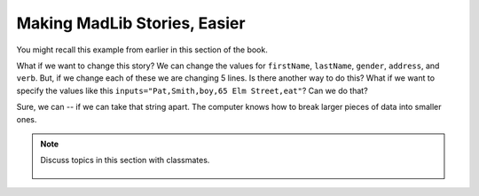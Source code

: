 ..  Copyright (C)  Mark Guzdial, Barbara Ericson, Briana Morrison
    Permission is granted to copy, distribute and/or modify this document
    under the terms of the GNU Free Documentation License, Version 1.3 or
    any later version published by the Free Software Foundation; with
    Invariant Sections being Forward, Prefaces, and Contributor List,
    no Front-Cover Texts, and no Back-Cover Texts.  A copy of the license
    is included in the section entitled "GNU Free Documentation License".
    
.. 	qnum::
	:start: 1
	:prefix: csp-17-2-

Making MadLib Stories, Easier
===================================

You might recall this example from earlier in this section of the book.

.. activecode:: madlib1
   :tour_1: "Line by line tour"; 2: StEx-line1; 3: StEx-line2; 4: StEx-line3; 5: StEx-line4; 6: StEx-line5; 9: StEx-line6; 10: StEx-line7; 11: StEx-line8; 12: StEx-line9; 13: StEx-line10; 16: StEx-line11; 17: StEx-line12; 18: StEx-line13; 19: StEx-line14; 20: StEx-line15; 
   :tour_2: "Structural tour"; 2-6: StEx-line1-5; 9-13: StEx-line6-10; 16-20: StEx-line11-15;

   # initialize the variables
   firstName = "Pat"
   lastName = "Smith"
   gender = "girl"
   address = "65 Elm Street"
   verb = "eat"
   
   # create the story
   start = "Once there was a " + gender + " named " + firstName + "."
   next1 = "A good " + gender + " living at " + address + "."
   next2 = "One day, a wicked witch came to the " + lastName + " house."
   next3 = "The wicked witch was planning to " + verb + " " + firstName + "!"
   ending = "But " + firstName + " was smart and avoided the wicked witch."
   
   # print the story
   print(start)
   print(next1)
   print(next2)
   print (next3)
   print(ending)

What if we want to change this story? We can change the values for ``firstName``, ``lastName``, ``gender``, ``address``, and ``verb``.  But, if we change each of these we are changing 5 lines.  Is there another way to do this?  What if we want to specify the values like this ``inputs="Pat,Smith,boy,65 Elm Street,eat"``?  Can we do that?

Sure, we can -- if we can take that string apart.  The computer knows how to break larger pieces of data into smaller ones.

.. note::

    Discuss topics in this section with classmates. 

      .. disqus::
          :shortname: studentcsp
          :identifier: studentcsp_17_2

